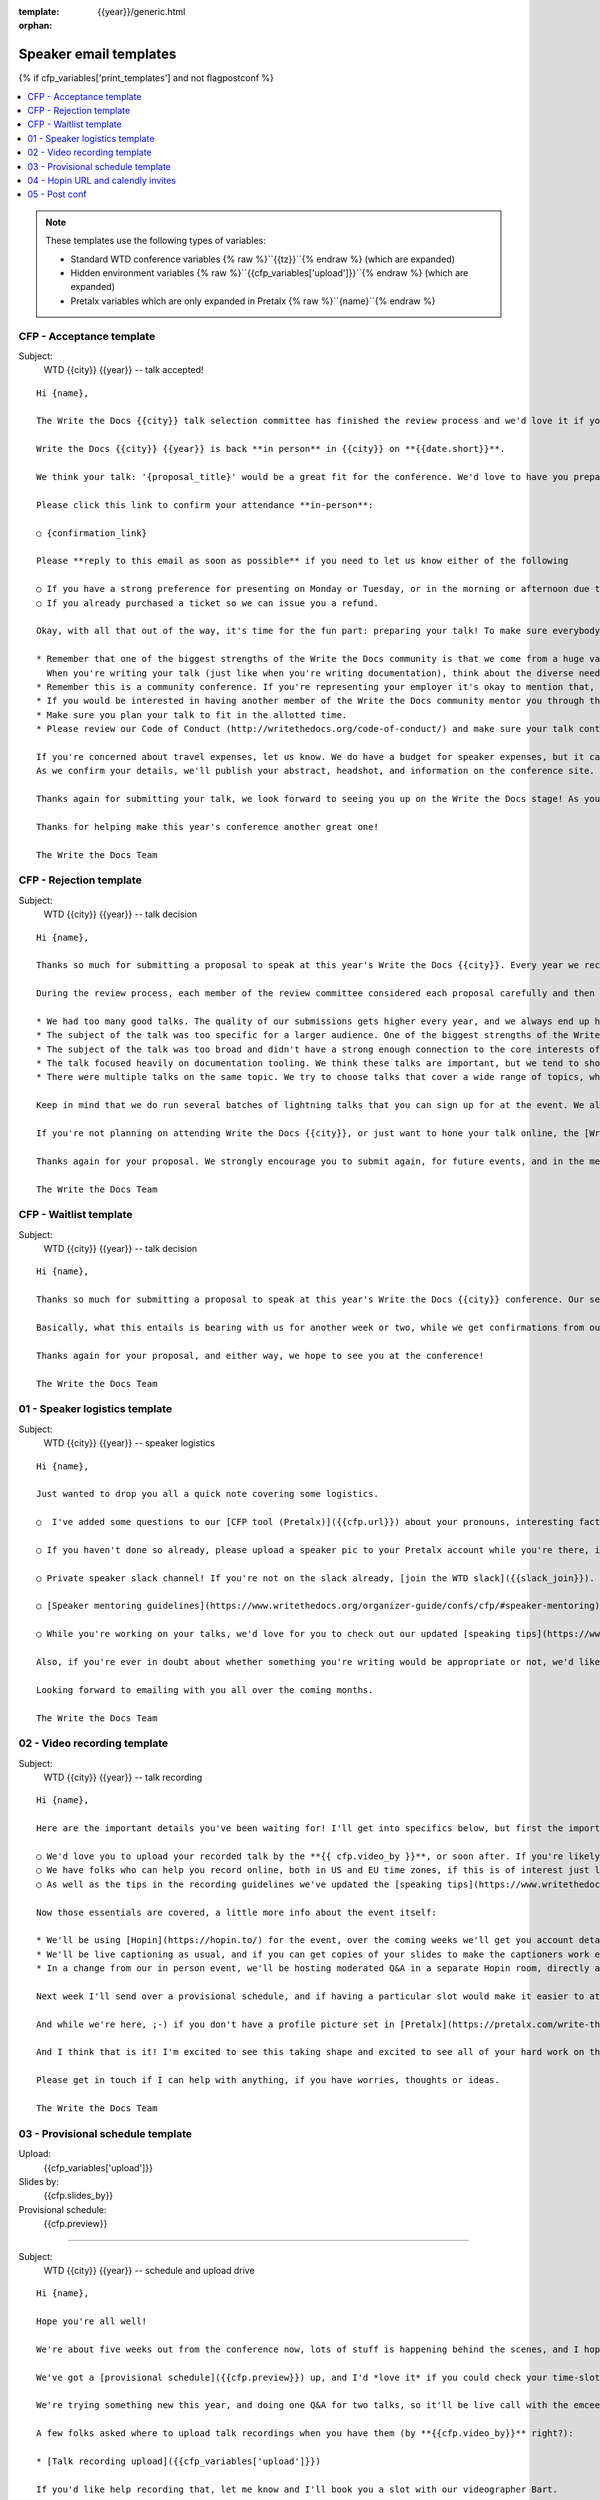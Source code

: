 :template: {{year}}/generic.html
:orphan:

Speaker email templates
=======================

.. Make this whole file conditional

{% if cfp_variables['print_templates'] and not flagpostconf %}

.. contents::
   :local:
   :depth: 1
   :backlinks: none

.. note:: These templates use the following types of variables:

      * Standard WTD conference variables {% raw %}``{{tz}}``{% endraw %} (which are expanded)
      * Hidden environment variables {% raw %}``{{cfp_variables['upload']}}``{% endraw %} (which are expanded)
      * Pretalx variables which are only expanded in Pretalx {% raw %}``{name}``{% endraw %}


CFP - Acceptance template
~~~~~~~~~~~~~~~~~~~~~~~~~

Subject:
   WTD {{city}} {{year}} -- talk accepted!

::

   Hi {name},

   The Write the Docs {{city}} talk selection committee has finished the review process and we'd love it if you could join us as a speaker!

   Write the Docs {{city}} {{year}} is back **in person** in {{city}} on **{{date.short}}**.

   We think your talk: '{proposal_title}' would be a great fit for the conference. We'd love to have you prepare it for a **30-minute** time slot.

   Please click this link to confirm your attendance **in-person**:

   ○ {confirmation_link}

   Please **reply to this email as soon as possible** if you need to let us know either of the following

   ○ If you have a strong preference for presenting on Monday or Tuesday, or in the morning or afternoon due to timezones or other restrictions.
   ○ If you already purchased a ticket so we can issue you a refund.

   Okay, with all that out of the way, it's time for the fun part: preparing your talk! To make sure everybody's on the same page, here are a few important things to keep in mind:

   * Remember that one of the biggest strengths of the Write the Docs community is that we come from a huge variety of professional and personal backgrounds.
     When you're writing your talk (just like when you're writing documentation), think about the diverse needs and interests of your audience, avoid (or define) any jargon-y language, and make sure you clearly express what people are going to learn from your talk.
   * Remember this is a community conference. If you're representing your employer it's okay to mention that, but please don't treat your talk as a marketing opportunity.
   * If you would be interested in having another member of the Write the Docs community mentor you through the talk preparation process, please tell us! We'll do our best to connect you with someone to bounce ideas off, to review drafts, and to help you refine your talk before the conference.
   * Make sure you plan your talk to fit in the allotted time.
   * Please review our Code of Conduct (http://writethedocs.org/code-of-conduct/) and make sure your talk content adheres to it. As a rule of thumb, if you're on the fence about whether something in your talk could be considered inappropriate or offensive, leave it out. If you have a question about the code, feel free to email us and ask!

   If you're concerned about travel expenses, let us know. We do have a budget for speaker expenses, but it can't cover all our speakers.
   As we confirm your details, we'll publish your abstract, headshot, and information on the conference site. We'll also be emailing attendees so they can share in our excitement about the talks we'll be presenting this year!

   Thanks again for submitting your talk, we look forward to seeing you up on the Write the Docs stage! As you share the good news, remember to tag your posts with #writethedocs. And in the meantime, feel free to email us with any questions, concerns, or ideas.

   Thanks for helping make this year's conference another great one!

   The Write the Docs Team

CFP - Rejection template
~~~~~~~~~~~~~~~~~~~~~~~~

Subject:
   WTD {{city}} {{year}} -- talk decision

::

   Hi {name},

   Thanks so much for submitting a proposal to speak at this year's Write the Docs {{city}}. Every year we receive a growing number of proposals, and we're always blown away by the amazing breadth of knowledge that our community brings to the table.  Unfortunately, presentation spots are limited and the talk selection committee wasn't able to include your talk in our program this year.

   During the review process, each member of the review committee considered each proposal carefully and then compared notes to make their final selections. We thought it might be useful to share a couple of the common themes for why talks may not have been included for this year's event:

   * We had too many good talks. The quality of our submissions gets higher every year, and we always end up having to pass up on some talks that we're really excited by.
   * The subject of the talk was too specific for a larger audience. One of the biggest strengths of the Write the Docs community is that we come from a huge variety of professional and personal backgrounds. The committee looks specifically for talks that appeal to a good mix of our attendees.
   * The subject of the talk was too broad and didn't have a strong enough connection to the core interests of the community.
   * The talk focused heavily on documentation tooling. We think these talks are important, but we tend to showcase higher-level concepts that progress the way we think in the documentation world.
   * There were multiple talks on the same topic. We try to choose talks that cover a wide range of topics, which means making some hard choices between multiple great talks on similar topics.

   Keep in mind that we do run several batches of lightning talks that you can sign up for at the event. We also have an unconference space which is a great chance for more informal discussions. We'd love to have you, your ideas, and your passion at the conference--on stage or not, they're what make this event great!

   If you're not planning on attending Write the Docs {{city}}, or just want to hone your talk online, the [Write the Docs Quorum](https://www.writethedocs.org/organizer-guide/meetups/quorum/) holds quarterly virtual meetups, and is always looking for speakers

   Thanks again for your proposal. We strongly encourage you to submit again, for future events, and in the meantime we hope to see you in {{city}} or online!

   The Write the Docs Team


CFP - Waitlist template
~~~~~~~~~~~~~~~~~~~~~~~

Subject:
   WTD {{city}} {{year}} -- talk decision

::

   Hi {name},

   Thanks so much for submitting a proposal to speak at this year's Write the Docs {{city}} conference. Our selection committee has just wrapped up our review, and we had such a hard time choosing from so many awesome proposals. We'd like to ask if you'd be willing to be on the short list of alternate talks that we'd really like to see, but ran out of room for on the schedule.

   Basically, what this entails is bearing with us for another week or two, while we get confirmations from our other speakers. If we have a speaker turn us down, their slot is yours! We'll let you know, one way or the other, in the next couple of weeks, so you won't have be in suspense for too long. Please reply as soon as you can and let us know if you'd be willing to stick it out.

   Thanks again for your proposal, and either way, we hope to see you at the conference!

   The Write the Docs Team


01 - Speaker logistics template
~~~~~~~~~~~~~~~~~~~~~~~~~~~~~~~

Subject:
   WTD {{city}} {{year}} -- speaker logistics

::

   Hi {name},

   Just wanted to drop you all a quick note covering some logistics.

   ○  I've added some questions to our [CFP tool (Pretalx)]({{cfp.url}}) about your pronouns, interesting facts, name pronunciation, and slack username. Please log in at {{cfp.url}} and answer those (although we'll only need them closer to the event).

   ○ If you haven't done so already, please upload a speaker pic to your Pretalx account while you're there, it'll look so much better than the anonymous outline.

   ○ Private speaker slack channel! If you're not on the slack already, [join the WTD slack]({{slack_join}}). Once you're signed up, or if you're already on there, ping me @plaindocs so I can add you to the private speaker channel. It contains all of our past speakers, who will be happy to offer advice or answer questions.

   ○ [Speaker mentoring guidelines](https://www.writethedocs.org/organizer-guide/confs/cfp/#speaker-mentoring) -- let us know if you'd like to talk over your proposal or slide deck with a speaker from a previous year.

   ○ While you're working on your talks, we'd love for you to check out our updated [speaking tips](https://www.writethedocs.org/conf/{{shortcode}}/{{year}}/speaking-tips/) page! It's got all sorts of details on talk format, tech specs, content guidelines, etc.

   Also, if you're ever in doubt about whether something you're writing would be appropriate or not, we'd like to refer you to our conference Code of Conduct, which asks that you refrain from any sexually suggestive or harassing language of any kind. Check it out in full, drop me a line if you have questions: http://www.writethedocs.org/code-of-conduct/

   Looking forward to emailing with you all over the coming months.

   The Write the Docs Team

02 - Video recording template
~~~~~~~~~~~~~~~~~~~~~~~~~~~~~

Subject:
   WTD {{city}} {{year}} -- talk recording

::

   Hi {name},

   Here are the important details you've been waiting for! I'll get into specifics below, but first the important ones:

   ○ We'd love you to upload your recorded talk by the **{{ cfp.video_by }}**, or soon after. If you're likely to need more time, please let me know in advance.
   ○ We have folks who can help you record online, both in US and EU time zones, if this is of interest just let me know and I'll get a slot booked. [Recording guidelines](https://www.writethedocs.org/conf/{{shortcode}}/{{year}}/talk-recording-guidelines/).
   ○ As well as the tips in the recording guidelines we've updated the [speaking tips](https://www.writethedocs.org/conf/{{shortcode}}/{{year}}/speaking-tips/) for virtual conferences.

   Now those essentials are covered, a little more info about the event itself:

   * We'll be using [Hopin](https://hopin.to/) for the event, over the coming weeks we'll get you account details so you can update head-shots and taglines on there.
   * We'll be live captioning as usual, and if you can get copies of your slides to make the captioners work easier that would be delightful. We need those a week or so before the event, so no rush.
   * In a change from our in person event, we'll be hosting moderated Q&A in a separate Hopin room, directly after each talk.

   Next week I'll send over a provisional schedule, and if having a particular slot would make it easier to attend the Q&A, let me know and I'll see what I can do.

   And while we're here, ;-) if you don't have a profile picture set in [Pretalx](https://pretalx.com/write-the-docs-{{shortcode}}-{{year}}/login/), now would be a great time to add one.

   And I think that is it! I'm excited to see this taking shape and excited to see all of your hard work on the virtual stage!

   Please get in touch if I can help with anything, if you have worries, thoughts or ideas.

   The Write the Docs Team

03 - Provisional schedule template
~~~~~~~~~~~~~~~~~~~~~~~~~~~~~~~~~~

Upload:
   {{cfp_variables['upload']}}
Slides by:
   {{cfp.slides_by}}
Provisional schedule:
   {{cfp.preview}}

----

Subject:
   WTD {{city}} {{year}} -- schedule and upload drive

::

   Hi {name},

   Hope you're all well!

   We're about five weeks out from the conference now, lots of stuff is happening behind the scenes, and I hope you're feeling good about recording.

   We've got a [provisional schedule]({{cfp.preview}}) up, and I'd *love it* if you could check your time-slot and make sure you can do a live Q&A shortly after your talk is streamed. I've tried to cater to all timezone requirements, but if you can't make your Q&A slot let me know and I'll refactor. We'll be publishing the schedule on **Monday**.

   We're trying something new this year, and doing one Q&A for two talks, so it'll be live call with the emcee, and two speakers (or more for talks with multiple speakers). A mini panel if you will. The exact format for each Q&A will be casual conversation style, the emcee passing moderated questions from the audience to one speaker or the other (or even both where applicable).

   A few folks asked where to upload talk recordings when you have them (by **{{cfp.video_by}}** right?):

   * [Talk recording upload]({{cfp_variables['upload']}})

   If you'd like help recording that, let me know and I'll book you a slot with our videographer Bart.

   You might find it useful to check out the [Recording guidelines](https://www.writethedocs.org/conf/{{shortcode}}/{{year}}/talk-recording-guidelines/) and [speaking tips](https://www.writethedocs.org/conf/{{shortcode}}/{{year}}/speaking-tips/) for virtual conferences.

   And while we're here, 😉 if you don't have a profile picture set in [Pretalx](https://pretalx.com/write-the-docs-portland-2022/login/), now would be a great time to add one, and to fill out the questions on pronouns, name pronuniation and interests for our emcee intro.

   As we've done for the past few years we'll be live captioning all talks, and it makes the [captioners](https://www.youtube.com/watch?v=xFnM6vmvWaI) lives *much* easier if you can send in a copy of your slides, or even a word list of unusual words that you might use. Please upload those to the [Talk recording drive]({{cfp_variables['upload']}}) by **{{cfp.slides_by}}**.

   In a few weeks I'll be in touch with some calendar invites for a sound check during the conference, to make sure you're all sorted with Hopin logins, audio and video, and to answer any questions you might have.

   And I think that is it! I'm excited to see this taking shape and excited to see all of your hard work on the virtual stage!

   Please get in touch if I can help with anything, if you have worries, thoughts or ideas.

   The Write the Docs Team

04 - Hopin URL and calendly invites
~~~~~~~~~~~~~~~~~~~~~~~~~~~~~~~~~~~

Tickets:
   {{cfp_variables['ticket']}}
Calendly:
   {{cfp_variables['calendly']}}

----

Subject:
   WTD {{city}} {{year}} -- hopin and calendly invites

::

   Hi {name},

   The conference is almost upon us! First off, thank you all so much for all of the hard work you've put into getting the recordings done and uploaded. Most of the hard work is behind you, and you can settle in and enjoy the conference 😊, but before you relax entirely, please:

   ○ confirm that you've [uploaded your slides or vocabulary](https://bartatwork.stack.storage/s/tITmETk0y4Zz2nv8) for the captioners, **and** [answered the questions]({proposal_url}) that the emcee uses to record your intro by May 15th.

   ○ register your free [Hopin speaker ticket]({{cfp_variables['ticket']}}) -- the entire conference is held in Hopin, from writing day on Sunday, all talks, unconference sessions, chat, etc. Only the Monday evening social will be held in Spatial.chat.

   ○ schedule an [audio-visual check]({{cfp_variables['calendly']}}) with me or our AV tech **the day before** your talk. This helps me know you're around 😉 and logged in to Hopin, and lets us clear up any audio or visual issues before your Q&A. We recommend you do this even if you're confident about your setup. The audio-visual checks happen in a private Hopin room.

   Remember, all Q&A sessions this year will be a joint chat with the emcee and two speakers, and **start straight after every other talk**, in the Speaker Q&A session (the Monday and Tuesday Q&A sessions have different URLs).

   Some speakers like to hang out in the event chat and answer questions during their talk, but that is entirely up to you. We'll be moderating questions before the Q&A regardless.

   If you have any questions at all about the event, you definitely know how to reach me by now.

   The Write the Docs Team

05 - Post conf
~~~~~~~~~~~~~~

Feedback:
   {{cfp_variables['feedback_form']}}
Gift:
   {{cfp_variables['speaker_gift_form']}}

----

Subject:
   WTD {{city}} {{year}} -- feedback, hoodies and THANKS

::

   Hi {name},

   It is a wrap! Thank you one last time for your hard work, insight and creativity.

   We'll be publishing the videos at some point this week or next, keep an eye on Twitter, Slack or the mailing list for those.

   We'd love to know how you found the whole process, from A to Z so we can improve next time. To that end we've got an anonymous (keep in mind that there aren't many speakers) feedback form for you here:

   ○ [Speaker feedback form]({{cfp_variables['feedback_form']}})

   Finally, as is tradition at our in person events, we'd love to send you a free WTD speaker hoodie and sketchnote print of your talk, please fill in the form *within two weeks* of the end of the conference so we can mail things out in one go.

   ○ [Speaker gift form]({{cfp_variables['speaker_gift_form']}})

   The Write the Docs Team

{% elif flagpostconf %}

The conference is over.

{% else %}

Populate the CFP environment variables to see the email templates.::

   export WTD_CFP_UPLOAD='TODO'
   export WTD_CFP_SPEAKER_TICKET='TODO'
   export WTD_CFP_CALENDLY='TODO'
   export WTD_CFP_FEEDBACK_FORM='TODO'
   export WTD_CFP_SPEAKER_GIFT_FORM='TODO'

.. note:: Do this *inside* your `venv` if you're using one. For example in `venv/bin/activate`

{% endif%}
